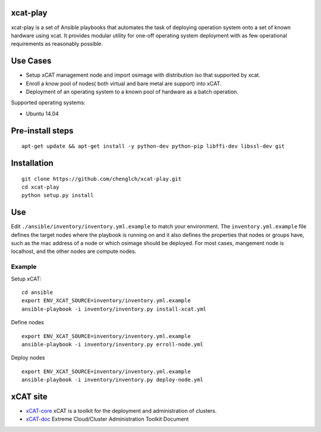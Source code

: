 xcat-play
=========

xcat-play is a set of Ansible playbooks that automates the task of deploying
operation system onto a set of known hardware using xcat. It provides modular
utility for one-off operating system deployment with as few operational
requirements as reasonably possible.

Use Cases
=========

* Setup xCAT management node and import osimage with distribution iso that
  supported by xcat.
* Enroll a know pool of nodes( both virtual and bare metal are support) into
  xCAT.
* Deployment of an operating system to a known pool of hardware as
  a batch operation.

Supported operating systems:

* Ubuntu 14.04

Pre-install steps
=================

::

  apt-get update && apt-get install -y python-dev python-pip libffi-dev libssl-dev git

Installation
============

::

  git clone https://github.com/chenglch/xcat-play.git
  cd xcat-play
  python setup.py install

Use
====

Edit ``./ansible/inventory/inventory.yml.example`` to match your environment.
The ``inventory.yml.example`` file defines the target nodes where the playbook
is running on and it also defines the properties that nodes or groups have,
such as the mac address of a node or which osimage should be deployed. For most
cases, mangement node is localhost, and the other nodes are compute nodes.

Example
-------

Setup xCAT: ::

  cd ansible
  export ENV_XCAT_SOURCE=inventory/inventory.yml.example
  ansible-playbook -i inventory/inventory.py install-xcat.yml

Define nodes ::

  export ENV_XCAT_SOURCE=inventory/inventory.yml.example
  ansible-playbook -i inventory/inventory.py erroll-node.yml

Deploy nodes ::

  export ENV_XCAT_SOURCE=inventory/inventory.yml.example
  ansible-playbook -i inventory/inventory.py deploy-node.yml

xCAT site
=========

- `xCAT-core <https://github.com/xcat2/xcat-core/>`__ xCAT is a toolkit for
  the deployment and administration of clusters.
- `xCAT-doc <http://xcat-docs.readthedocs.io/en/latest/>`__  Extreme
  Cloud/Cluster Administration Toolkit Document
